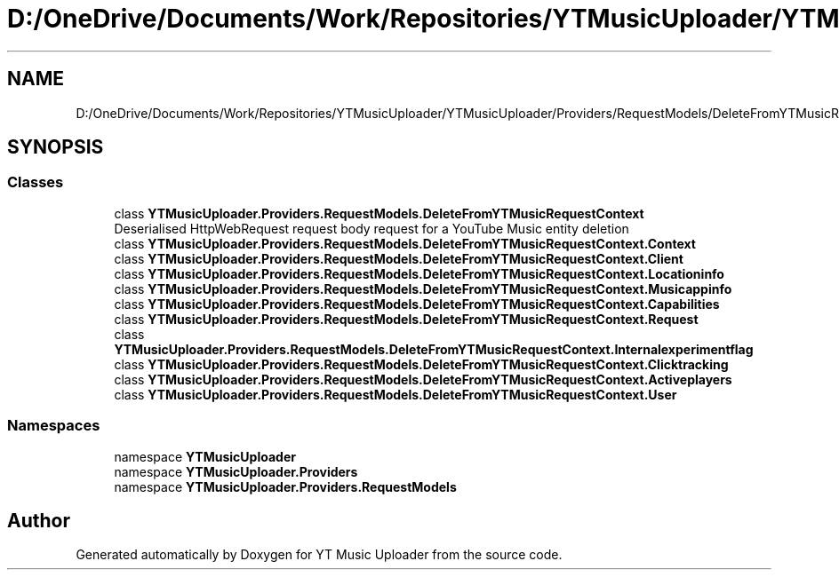 .TH "D:/OneDrive/Documents/Work/Repositories/YTMusicUploader/YTMusicUploader/Providers/RequestModels/DeleteFromYTMusicRequestContext.cs" 3 "Sat Oct 10 2020" "YT Music Uploader" \" -*- nroff -*-
.ad l
.nh
.SH NAME
D:/OneDrive/Documents/Work/Repositories/YTMusicUploader/YTMusicUploader/Providers/RequestModels/DeleteFromYTMusicRequestContext.cs
.SH SYNOPSIS
.br
.PP
.SS "Classes"

.in +1c
.ti -1c
.RI "class \fBYTMusicUploader\&.Providers\&.RequestModels\&.DeleteFromYTMusicRequestContext\fP"
.br
.RI "Deserialised HttpWebRequest request body request for a YouTube Music entity deletion "
.ti -1c
.RI "class \fBYTMusicUploader\&.Providers\&.RequestModels\&.DeleteFromYTMusicRequestContext\&.Context\fP"
.br
.ti -1c
.RI "class \fBYTMusicUploader\&.Providers\&.RequestModels\&.DeleteFromYTMusicRequestContext\&.Client\fP"
.br
.ti -1c
.RI "class \fBYTMusicUploader\&.Providers\&.RequestModels\&.DeleteFromYTMusicRequestContext\&.Locationinfo\fP"
.br
.ti -1c
.RI "class \fBYTMusicUploader\&.Providers\&.RequestModels\&.DeleteFromYTMusicRequestContext\&.Musicappinfo\fP"
.br
.ti -1c
.RI "class \fBYTMusicUploader\&.Providers\&.RequestModels\&.DeleteFromYTMusicRequestContext\&.Capabilities\fP"
.br
.ti -1c
.RI "class \fBYTMusicUploader\&.Providers\&.RequestModels\&.DeleteFromYTMusicRequestContext\&.Request\fP"
.br
.ti -1c
.RI "class \fBYTMusicUploader\&.Providers\&.RequestModels\&.DeleteFromYTMusicRequestContext\&.Internalexperimentflag\fP"
.br
.ti -1c
.RI "class \fBYTMusicUploader\&.Providers\&.RequestModels\&.DeleteFromYTMusicRequestContext\&.Clicktracking\fP"
.br
.ti -1c
.RI "class \fBYTMusicUploader\&.Providers\&.RequestModels\&.DeleteFromYTMusicRequestContext\&.Activeplayers\fP"
.br
.ti -1c
.RI "class \fBYTMusicUploader\&.Providers\&.RequestModels\&.DeleteFromYTMusicRequestContext\&.User\fP"
.br
.in -1c
.SS "Namespaces"

.in +1c
.ti -1c
.RI "namespace \fBYTMusicUploader\fP"
.br
.ti -1c
.RI "namespace \fBYTMusicUploader\&.Providers\fP"
.br
.ti -1c
.RI "namespace \fBYTMusicUploader\&.Providers\&.RequestModels\fP"
.br
.in -1c
.SH "Author"
.PP 
Generated automatically by Doxygen for YT Music Uploader from the source code\&.
